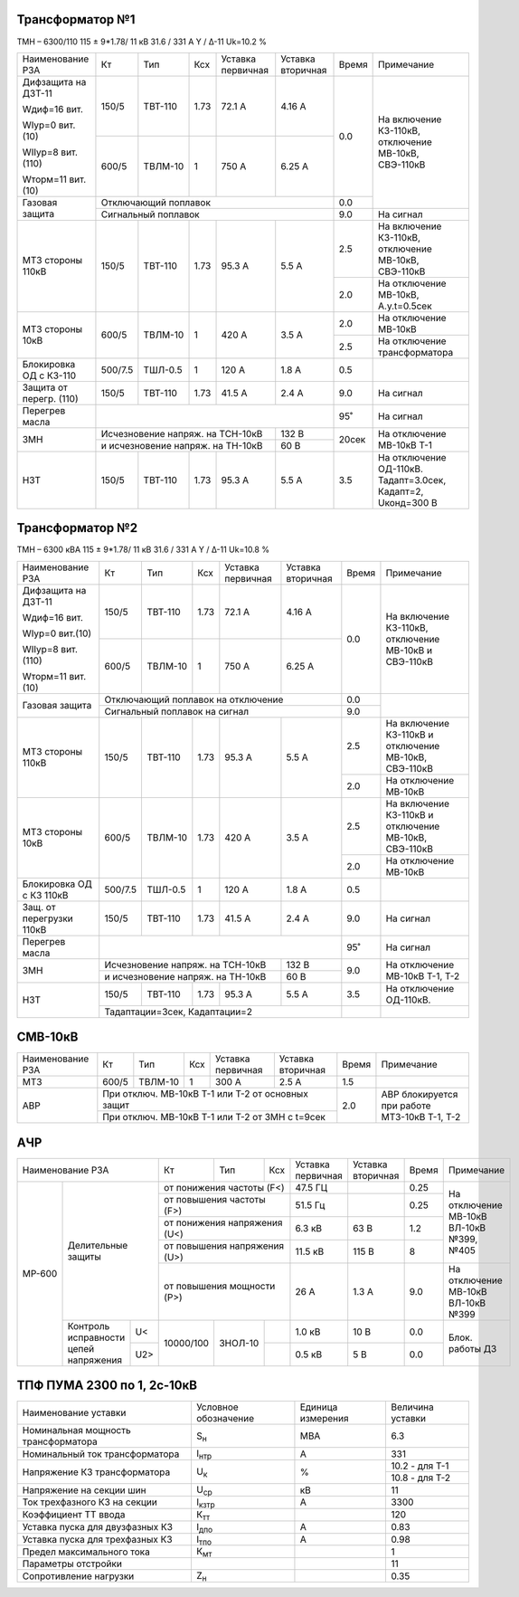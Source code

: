 Трансформатор №1
~~~~~~~~~~~~~~~~

ТМН – 6300/110  115 ± 9*1.78/ 11 кВ
31.6 / 331 А   Y / Δ-11 Uk=10.2 %

+-----------------------+-------+-------+-----+-----------+---------+-----+----------------------------+
|Наименование РЗА       | Кт    | Тип   |Ксх  |Уставка    |Уставка  |Время|Примечание                  |
|                       |       |       |     |первичная  |вторичная|     |                            |
+-----------------------+-------+-------+-----+-----------+---------+-----+----------------------------+
| Дифзащита на ДЗТ-11   | 150/5 |ТВТ-110| 1.73| 72.1 А    | 4.16 А  | 0.0 |На включение КЗ-110кВ,      |
|                       |       |       |     |           |         |     |отключение МВ-10кВ,         |
| Wдиф=16 вит.          +-------+-------+-----+-----------+---------+     |СВЭ-110кВ                   |
|                       | 600/5 |ТВЛМ-10|  1  | 750 А     | 6.25 А  |     |                            |
| WIур=0 вит.(10)       |       |       |     |           |         |     |                            |
|                       |       |       |     |           |         |     |                            |
| WIIур=8 вит.(110)     |       |       |     |           |         |     |                            |
|                       |       |       |     |           |         |     |                            |
| Wторм=11 вит. (10)    |       |       |     |           |         |     |                            |
+-----------------------+-------+-------+-----+-----------+---------+-----+                            |
| Газовая защита        | Отключающий поплавок                      | 0.0 |                            |
|                       +-------------------------------------------+-----+----------------------------+
|                       | Сигнальный  поплавок                      | 9.0 | На сигнал                  |
+-----------------------+-------+-------+-----+-----------+---------+-----+----------------------------+
| МТЗ стороны 110кВ     |150/5  |ТВТ-110| 1.73| 95.3 А    | 5.5 А   | 2.5 |На включение КЗ-110кВ,      |
|                       |       |       |     |           |         |     |отключение МВ-10кВ,         |
|                       |       |       |     |           |         |     |СВЭ-110кВ                   |
|                       |       |       |     |           |         +-----+----------------------------+
|                       |       |       |     |           |         | 2.0 |На отключение МВ-10кВ,      |
|                       |       |       |     |           |         |     |А.у.t=0.5сек                |
+-----------------------+-------+-------+-----+-----------+---------+-----+----------------------------+
| МТЗ стороны 10кВ      |600/5  |ТВЛМ-10| 1   | 420 А     | 3.5 А   | 2.0 |На отключение МВ-10кВ       |
|                       |       |       |     |           |         +-----+----------------------------+
|                       |       |       |     |           |         | 2.5 |На отключение трансформатора|
+-----------------------+-------+-------+-----+-----------+---------+-----+----------------------------+
|Блокировка ОД с КЗ-110 |500/7.5|ТШЛ-0.5| 1   | 120 А     | 1.8 А   | 0.5 |                            |
+-----------------------+-------+-------+-----+-----------+---------+-----+----------------------------+
|Защита от перегр. (110)|150/5  |ТВТ-110| 1.73| 41.5 А    | 2.4 А   | 9.0 | На сигнал                  |
+-----------------------+-------+-------+-----+-----------+---------+-----+----------------------------+
|Перегрев масла         |                                           | 95˚ | На сигнал                  |
+-----------------------+---------------------------------+---------+-----+----------------------------+
| ЗМН                   |Исчезновение напряж. на ТСН-10кВ | 132 В   |20сек|На отключение МВ-10кВ Т-1   |
|                       +---------------------------------+---------+     |                            |
|                       |и исчезновение напряж. на ТН-10кВ| 60 В    |     |                            |
+-----------------------+-------+-------+-----+-----------+---------+-----+----------------------------+
|НЗТ                    |150/5  |ТВТ-110| 1.73| 95.3 А    | 5.5 А   | 3.5 |На отключение ОД-110кВ.     |
|                       |       |       |     |           |         |     |Тадапт=3.0сек, Кадапт=2,    |
|                       |       |       |     |           |         |     |Uконд=300 В                 |
+-----------------------+-------+-------+-----+-----------+---------+-----+----------------------------+

Трансформатор №2
~~~~~~~~~~~~~~~~

ТМН – 6300 кВА  115 ± 9*1.78/ 11 кВ
31.6 / 331 А   Y / Δ-11 Uk=10.8 %

+------------------------+-------+-------+-----+-----------+---------+-----+-----------------------+
|Наименование РЗА        | Кт    | Тип   |Ксх  |Уставка    |Уставка  |Время|Примечание             |
|                        |       |       |     |первичная  |вторичная|     |                       |
+------------------------+-------+-------+-----+-----------+---------+-----+-----------------------+
| Дифзащита на ДЗТ-11    | 150/5 |ТВТ-110| 1.73| 72.1 А    | 4.16 А  | 0.0 |На включение КЗ-110кВ, |
|                        |       |       |     |           |         |     |отключение МВ-10кВ и   |
| Wдиф=16 вит.           +-------+-------+-----+-----------+---------+     |СВЭ-110кВ              |
|                        | 600/5 |ТВЛМ-10|  1  | 750 А     | 6.25 А  |     |                       |
| WIур=0 вит.(10)        |       |       |     |           |         |     |                       |
|                        |       |       |     |           |         |     |                       |
| WIIур=8 вит.(110)      |       |       |     |           |         |     |                       |
|                        |       |       |     |           |         |     |                       |
| Wторм=11 вит. (10)     |       |       |     |           |         |     |                       |
+------------------------+-------+-------+-----+-----------+---------+-----+-----------------------+
| Газовая защита         | Отключающий поплавок на отключение        | 0.0 |                       |
|                        +-------------------------------------------+-----+                       |
|                        | Сигнальный  поплавок на сигнал            | 9.0 |                       |
+------------------------+-------+-------+-----+-----------+---------+-----+-----------------------+
| МТЗ стороны 110кВ      |150/5  |ТВТ-110| 1.73| 95.3 А    | 5.5 А   | 2.5 |На включение КЗ-110кВ и|
|                        |       |       |     |           |         |     |отключение МВ-10кВ,    |
|                        |       |       |     |           |         |     |СВЭ-110кВ              |
|                        |       |       |     |           |         +-----+-----------------------+
|                        |       |       |     |           |         | 2.0 |На отключение МВ-10кВ  |
+------------------------+-------+-------+-----+-----------+---------+-----+-----------------------+
| МТЗ стороны 10кВ       | 600/5 |ТВЛМ-10| 1.73| 420 А     | 3.5 А   | 2.5 |На включение КЗ-110кВ и|
|                        |       |       |     |           |         |     |отключение МВ-10кВ,    |
|                        |       |       |     |           |         |     |СВЭ-110кВ              |
|                        |       |       |     |           |         +-----+-----------------------+
|                        |       |       |     |           |         | 2.0 |На отключение МВ-10кВ  |
+------------------------+-------+-------+-----+-----------+---------+-----+-----------------------+
|Блокировка ОД с КЗ 110кВ|500/7.5|ТШЛ-0.5| 1   | 120 А     | 1.8 А   | 0.5 |                       |
+------------------------+-------+-------+-----+-----------+---------+-----+-----------------------+
|Защ. от перегрузки 110кВ|150/5  |ТВТ-110| 1.73| 41.5 А    | 2.4 А   | 9.0 |На сигнал              |
+------------------------+-------+-------+-----+-----------+---------+-----+-----------------------+
| Перегрев масла         |                                           | 95˚ |На сигнал              |
+------------------------+---------------------------------+---------+-----+-----------------------+
| ЗМН                    |Исчезновение напряж. на ТСН-10кВ | 132 В   | 9.0 |На отключение МВ-10кВ  |
|                        +---------------------------------+---------+     |Т-1, Т-2               |
|                        |и исчезновение напряж. на ТН-10кВ| 60 В    |     |                       |
+------------------------+-------+-------+-----+-----------+---------+-----+-----------------------+
|НЗТ                     |150/5  |ТВТ-110| 1.73| 95.3 А    | 5.5 А   | 3.5 |На отключение ОД-110кВ.|
|                        +-------+-------+-----+-----------+---------+-----+-----------------------+
|                        |Тадаптации=3сек,  Кадаптации=2             |     |                       |
+------------------------+-------------------------------------------+-----+-----------------------+

СМВ-10кВ
~~~~~~~~

+----------------+-----+-------+---+---------+---------------------+-----+--------------------------+
|Наименование РЗА| Кт  | Тип   |Ксх|Уставка  |Уставка              |Время|Примечание                |
|                |     |       |   |первичная|вторичная            |     |                          |
+----------------+-----+-------+---+---------+---------------------+-----+--------------------------+
| МТЗ            |600/5|ТВЛМ-10| 1 | 300 А   | 2.5 А               | 1.5 |                          |
+----------------+-----+-------+---+---------+---------------------+-----+--------------------------+
| АВР            |При отключ. МВ-10кВ Т-1 или Т-2 от основных защит| 2.0 |АВР блокируется при работе|
|                +-------------------------------------------------+     |МТЗ-10кВ Т-1, Т-2         |
|                |При отключ. МВ-10кВ Т-1 или Т-2 от ЗМН с t=9сек  |     |                          |
+----------------+-------------------------------------------------+-----+--------------------------+

АЧР
~~~

+------------------------------+---------+-------+-----------+---------+---------+-----+--------------------------+
|Наименование РЗА              | Кт      | Тип   |Ксх        |Уставка  |Уставка  |Время|Примечание                |
|                              |         |       |           |первичная|вторичная|     |                          |
+------+-----------------------+---------+-------+-----------+---------+---------+-----+--------------------------+
|МР-600|Делительные защиты     |от понижения частоты (F<)    | 47.5 ГЦ |         | 0.25|На отключение             |
|      |                       +-----------------------------+---------+---------+-----+МВ-10кВ ВЛ-10кВ №399, №405|
|      |                       |от повышения частоты (F>)    | 51.5 Гц |         | 0.25|                          |
|      |                       +-----------------------------+---------+---------+-----+                          |
|      |                       |от понижения напряжения (U<) | 6.3 кВ  | 63 В    | 1.2 |                          |
|      |                       +-----------------------------+---------+---------+-----+                          |
|      |                       |от повышения напряжения (U>) | 11.5 кВ | 115 В   | 8   |                          |
|      |                       +-----------------------------+---------+---------+-----+--------------------------+
|      |                       |от повышения мощности (P>)   | 26 А    | 1.3 А   | 9.0 |На отключение МВ-10кВ     |
|      |                       |                             |         |         |     |ВЛ-10кВ №399              |
|      +-----------------+-----+---------+-------+-----------+---------+---------+-----+--------------------------+
|      |Контроль         |U<   |10000/100|ЗНОЛ-10|           | 1.0 кВ  | 10 В    | 0.0 |Блок. работы ДЗ           |
|      |исправности      +-----+         |       +-----------+---------+---------+-----+                          |
|      |цепей напряжения |U2>  |         |       |           | 0.5 кВ  | 5 В     | 0.0 |                          |
+------+-----------------+-----+---------+-------+-----------+---------+---------+-----+--------------------------+

ТПФ ПУМА 2300 по 1, 2с-10кВ
~~~~~~~~~~~~~~~~~~~~~~~~~~~

+-----------------------------------+--------------+---------+---------------+
|Наименование уставки               |Условное      |Единица  |Величина       |
|                                   |обозначение   |измерения|уставки        |
+-----------------------------------+--------------+---------+---------------+
|Номинальная мощность трансформатора|S\ :sub:`н`   | МВА     | 6.3           |
+-----------------------------------+--------------+---------+---------------+
|Номинальный ток трансформатора     |I\ :sub:`нтр` | А       | 331           |
+-----------------------------------+--------------+---------+---------------+
|Напряжение КЗ трансформатора       |U\ :sub:`к`   | %       | 10.2 - для Т-1|
|                                   |              |         +---------------+
|                                   |              |         | 10.8 - для Т-2|
+-----------------------------------+--------------+---------+---------------+
|Напряжение на секции шин           |U\ :sub:`ср`  | кВ      | 11            |
+-----------------------------------+--------------+---------+---------------+
|Ток трехфазного КЗ на секции       |I\ :sub:`кзтр`| А       | 3300          |
+-----------------------------------+--------------+---------+---------------+
|Коэффициент ТТ ввода               |К\ :sub:`тт`  |         | 120           |
+-----------------------------------+--------------+---------+---------------+
|Уставка пуска для двузфазных КЗ    |I\ :sub:`дпо` | А       | 0.83          |
+-----------------------------------+--------------+---------+---------------+
|Уставка пуска для трехфазных КЗ    |I\ :sub:`тпо` | А       | 0.98          |
+-----------------------------------+--------------+---------+---------------+
|Предел максимального тока          |К\ :sub:`мт`  |         | 1             |
+-----------------------------------+--------------+---------+---------------+
|Параметры отстройки                |              |         | 11            |
+-----------------------------------+--------------+---------+---------------+
|Сопротивление нагрузки             |Z\ :sub:`н`   |         | 0.35          |
+-----------------------------------+--------------+---------+---------------+